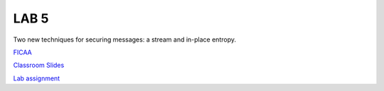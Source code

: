 LAB 5
=====

Two new techniques for securing messages: a stream and in-place entropy.

`FICAA <../FICAA.pdf>`_

`Classroom Slides <Lab5_classroom.pdf>`_

`Lab assignment <lab5.pdf>`_

